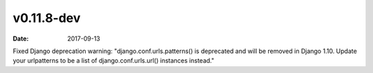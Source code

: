 v0.11.8-dev
===========

:date: 2017-09-13

Fixed Django deprecation warning: "django.conf.urls.patterns() is deprecated and will be removed in Django 1.10. Update your urlpatterns to be a list of django.conf.urls.url() instances instead."
